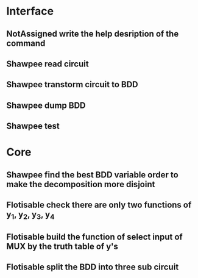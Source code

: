 #+TYP_TODO: Flotisable Shawpee NotAssigned | DONE
* Interface
** NotAssigned write the help desription of the command
** Shawpee read circuit
** Shawpee transtorm circuit to BDD
** Shawpee dump BDD
** Shawpee test
* Core
** Shawpee find the best BDD variable order to make the decomposition more disjoint
** Flotisable check there are only two functions of y_1, y_2, y_3, y_4
** Flotisable build the function of select input of MUX by the truth table of y's
** Flotisable split the BDD into three sub circuit
